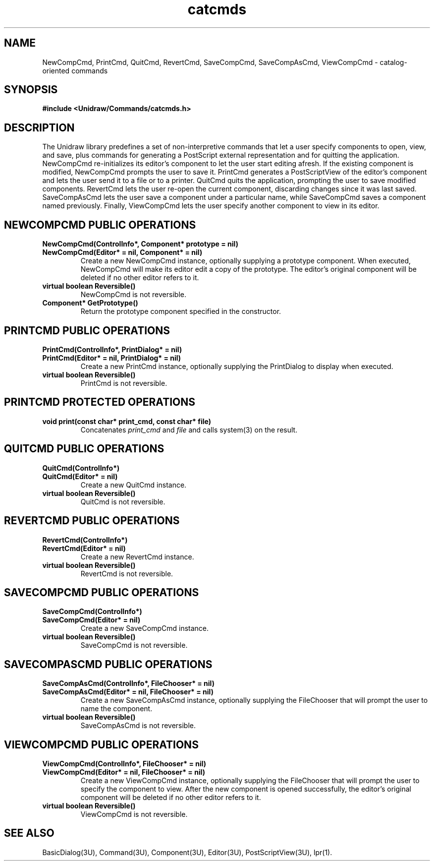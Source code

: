 .TH catcmds 3U "23 January 1991" "Unidraw" "InterViews Reference Manual"
.SH NAME
NewCompCmd, PrintCmd, QuitCmd, RevertCmd, SaveCompCmd, SaveCompAsCmd,
ViewCompCmd \- catalog-oriented commands
.SH SYNOPSIS
.B #include <Unidraw/Commands/catcmds.h>
.SH DESCRIPTION
The Unidraw library predefines a set of non-interpretive commands that
let a user specify components to open, view, and save, plus commands
for generating a PostScript external representation and for quitting
the application.  NewCompCmd re-initializes its editor's component to
let the user start editing afresh.  If the existing component is
modified, NewCompCmd prompts the user to save it.  PrintCmd generates
a PostScriptView of the editor's component and lets the user send it
to a file or to a printer.  QuitCmd quits the application, prompting
the user to save modified components.  RevertCmd lets the user re-open
the current component, discarding changes since it was last saved.
SaveCompAsCmd lets the user save a component under a particular name,
while SaveCompCmd saves a component named previously.  Finally,
ViewCompCmd lets the user specify another component to view in its
editor.
.SH NEWCOMPCMD PUBLIC OPERATIONS
.TP
.B "NewCompCmd(ControlInfo*, Component* prototype = nil)"
.ns
.TP
.B "NewCompCmd(Editor* = nil, Component* = nil)"
Create a new NewCompCmd instance, optionally supplying a prototype
component.  When executed, NewCompCmd will make its editor edit a copy
of the prototype.  The editor's original component will be deleted if
no other editor refers to it.
.TP
.B "virtual boolean Reversible()"
NewCompCmd is not reversible.
.TP
.B "Component* GetPrototype()"
Return the prototype component specified in the constructor.
.SH PRINTCMD PUBLIC OPERATIONS
.TP
.B "PrintCmd(ControlInfo*, PrintDialog* = nil)"
.ns
.TP
.B "PrintCmd(Editor* = nil, PrintDialog* = nil)"
Create a new PrintCmd instance, optionally supplying the PrintDialog
to display when executed.
.TP
.B "virtual boolean Reversible()"
PrintCmd is not reversible.
.SH PRINTCMD PROTECTED OPERATIONS
.TP
.B "void print(const char* print_cmd, const char* file)"
Concatenates \fIprint_cmd\fP and \fIfile\fP and calls system(3) on the
result.
.SH QUITCMD PUBLIC OPERATIONS
.TP
.B "QuitCmd(ControlInfo*)"
.ns
.TP
.B "QuitCmd(Editor* = nil)"
Create a new QuitCmd instance.
.TP
.B "virtual boolean Reversible()"
QuitCmd is not reversible.
.SH REVERTCMD PUBLIC OPERATIONS
.TP
.B "RevertCmd(ControlInfo*)"
.ns
.TP
.B "RevertCmd(Editor* = nil)"
Create a new RevertCmd instance.
.TP
.B "virtual boolean Reversible()"
RevertCmd is not reversible.
.SH SAVECOMPCMD PUBLIC OPERATIONS
.TP
.B "SaveCompCmd(ControlInfo*)"
.ns
.TP
.B "SaveCompCmd(Editor* = nil)"
Create a new SaveCompCmd instance.
.TP
.B "virtual boolean Reversible()"
SaveCompCmd is not reversible.
.SH SAVECOMPASCMD PUBLIC OPERATIONS
.TP
.B "SaveCompAsCmd(ControlInfo*, FileChooser* = nil)"
.ns
.TP
.B "SaveCompAsCmd(Editor* = nil, FileChooser* = nil)"
Create a new SaveCompAsCmd instance, optionally supplying the
FileChooser that will prompt the user to name the component.
.TP
.B "virtual boolean Reversible()"
SaveCompAsCmd is not reversible.
.SH VIEWCOMPCMD PUBLIC OPERATIONS
.TP
.B "ViewCompCmd(ControlInfo*, FileChooser* = nil)"
.ns
.TP
.B "ViewCompCmd(Editor* = nil, FileChooser* = nil)"
Create a new ViewCompCmd instance, optionally supplying the
FileChooser that will prompt the user to specify the component to
view.  After the new component is opened successfully, the editor's
original component will be deleted if no other editor refers to it.
.TP
.B "virtual boolean Reversible()"
ViewCompCmd is not reversible.
.SH SEE ALSO
BasicDialog(3U), Command(3U), Component(3U), Editor(3U),
PostScriptView(3U), lpr(1).
